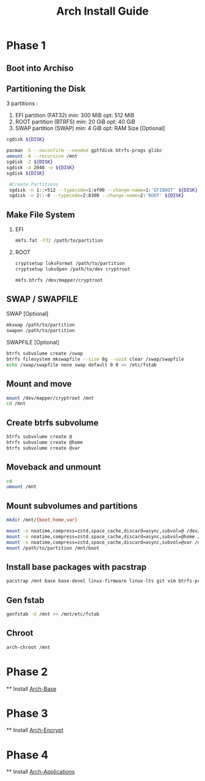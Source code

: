 #+TITLE: Arch Install Guide

* Phase 1
** Boot into Archiso
** Partitioning the Disk
   3 partitions :
   1. EFI  partition (FAT32) min: 300 MiB opt: 512 MiB
   2. ROOT partition (BTRFS) min:  20 GiB opt:  40 GiB
   3. SWAP partition (SWAP)  min:   4 GiB opt: RAM Size [Optional]
  #+BEGIN_SRC bash
  cgdisk ${DISK}
  #+END_SRC
  #+BEGIN_SRC bash
  pacman -S --noconfirm --needed gptfdisk btrfs-progs glibc
  umount -A --recursive /mnt
  sgdisk -Z ${DISK}
  sgdisk -a 2048 -o ${DISK}
  sgdisk ${DISK}

   #Create Partitions
   sgdisk -n 1::+512 --typecode=1:ef00 --change-name=1:'EFIBOOT' ${DISK}
   sgdisk -n 2::-0 --typecode=2:8300 --change-name=2:'ROOT' ${DISK}
  #+END_SRC
** Make File System
   1. EFI
      #+BEGIN_SRC bash
      mkfs.fat -F32 /path/to/partition
      #+END_SRC
   2. ROOT
      #+BEGIN_SRC bash
      cryptsetup luksFormat /path/to/partition
      cryptsetup luksOpen /path/to/dev cryptroot

      mkfs.btrfs /dev/mapper/cryptroot
      #+END_SRC
** SWAP / SWAPFILE

   SWAP [Optional]
   #+BEGIN_SRC bash
   mkswap /path/to/partition
   swapon /path/to/partition
   #+END_SRC
   SWAPFILE [Optional]
   #+BEGIN_SRC bash
   btrfs subvolume create /swap
   btrfs filesystem mkswapfile --size 8g --uuid clear /swap/swapfile
   echo /swap/swapfile none swap default 0 0 >> /etc/fstab
   #+END_SRC
** Mount and move
   #+BEGIN_SRC bash
   mount /dev/mapper/cryptroot /mnt
   cd /mnt
   #+END_SRC
** Create btrfs subvolume
   #+BEGIN_SRC bash
   btrfs subvolume create @
   btrfs subvolume create @home
   btrfs subvolume create @var
   #+END_SRC
** Moveback and unmount 
   #+BEGIN_SRC bash
   cd
   umount /mnt
   #+END_SRC
** Mount subvolumes and partitions
   #+BEGIN_SRC bash
   mkdir /mnt/{boot,home,var}

   mount -o noatime,compress=zstd,space_cache,discard=async,subvol=@ /dev/mapper/cryptroot /mnt
   mount -o noatime,compress=zstd.space_cache,discard=async,subvol=@home /dev/mapper/cryptroot /mnt/home
   mount -o noatime,compress=zstd,space_cache,discard=async,subvol=@var /dev/mapper/cryptroot /mnt/var
   mount /path/to/partition /mnt/boot

   #+END_SRC
** Install base packages with pacstrap
   #+BEGIN_SRC bash
   pacstrap /mnt base base-devel linux-firmware linux-lts git vim btrfs-progs amd-ucode
   #+END_SRC
** Gen fstab
   #+BEGIN_SRC bash
   genfstab -U /mnt >> /mnt/etc/fstab
   #+END_SRC
** Chroot
   #+BEGIN_SRC bash
   arch-chroot /mnt
   #+END_SRC
* Phase 2
  ** Install [[file:./arch-base.org][Arch-Base]]
* Phase 3
  ** Install [[file:./arch-encrypt.org][Arch-Encrypt]]
* Phase 4
  ** Install [[file:./arch-app.org][Arch-Applications]]
